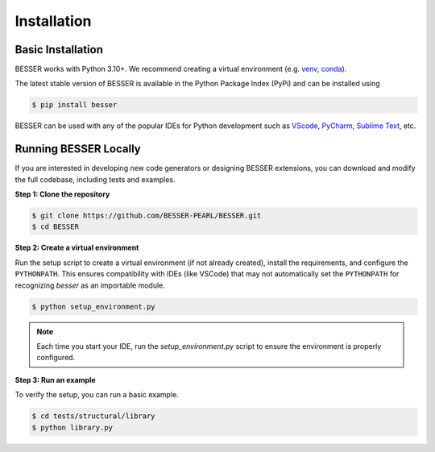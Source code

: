 Installation
=============

Basic Installation
--------------------------------
BESSER works with Python 3.10+. We recommend creating a virtual environment (e.g. `venv <https://docs.python.org/3/tutorial/venv.html>`_, 
`conda <https://docs.conda.io/en/latest/>`_).

The latest stable version of BESSER is available in the Python Package Index (PyPi) and can be installed using

.. code-block:: console

    $ pip install besser

BESSER can be used with any of the popular IDEs for Python development such as `VScode <https://code.visualstudio.com/>`_,
`PyCharm <https://www.jetbrains.com/pycharm/>`_, `Sublime Text <https://www.sublimetext.com/>`_, etc.

.. image:: img/vscode.png
  :width: 700
  :alt: VSCode
  :align: center

Running BESSER Locally
----------------------
If you are interested in developing new code generators or designing BESSER extensions, you can download and modify the full codebase, 
including tests and examples.

**Step 1: Clone the repository**

.. code-block:: console

    $ git clone https://github.com/BESSER-PEARL/BESSER.git
    $ cd BESSER

**Step 2: Create a virtual environment**

Run the setup script to create a virtual environment (if not already created), install the requirements, and configure the ``PYTHONPATH``. 
This ensures compatibility with IDEs (like VSCode) that may not automatically set the ``PYTHONPATH`` for recognizing *besser* as an importable module.

.. code-block:: console

    $ python setup_environment.py

.. note::
  
  Each time you start your IDE, run the `setup_environment.py` script to ensure the environment is properly configured.

**Step 3: Run an example**

To verify the setup, you can run a basic example.

.. code-block:: console

    $ cd tests/structural/library
    $ python library.py

